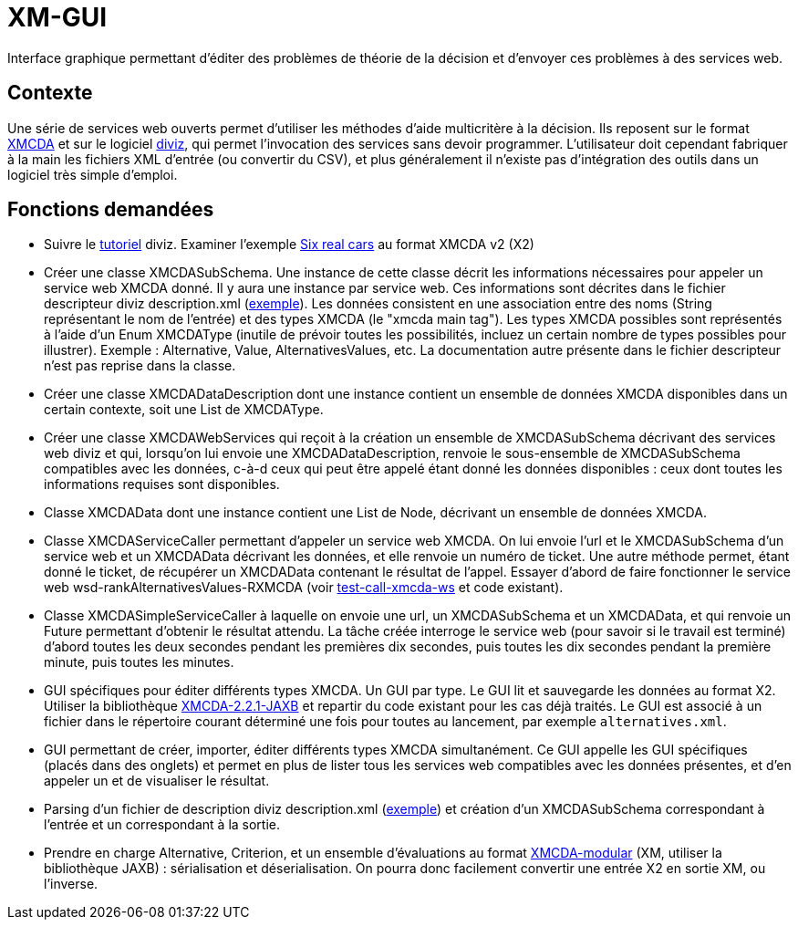 = XM-GUI

Interface graphique permettant d’éditer des problèmes de théorie de la décision et d’envoyer ces problèmes à des services web.

== Contexte
Une série de services web ouverts permet d’utiliser les méthodes d’aide multicritère à la décision. Ils reposent sur le format http://www.decision-deck.org/xmcda/[XMCDA] et sur le logiciel http://www.diviz.org/[diviz], qui permet l’invocation des services sans devoir programmer. L’utilisateur doit cependant fabriquer à la main les fichiers XML d’entrée (ou convertir du CSV), et plus généralement il n’existe pas d’intégration des outils dans un logiciel très simple d’emploi.

== Fonctions demandées
* Suivre le https://www.diviz.org/tutorial.diviz.html[tutoriel] diviz. Examiner l’exemple https://github.com/oliviercailloux/Six-real-cars/[Six real cars] au format XMCDA v2 (X2)
* Créer une classe XMCDASubSchema. Une instance de cette classe décrit les informations nécessaires pour appeler un service web XMCDA donné. Il y aura une instance par service web. Ces informations sont décrites dans le fichier descripteur diviz description.xml (http://www.decision-deck.org/ws/wsd-rankAlternativesValues-RXMCDA.html[exemple]). Les données consistent en une association entre des noms (String représentant le nom de l’entrée) et des types XMCDA (le "xmcda main tag"). Les types XMCDA possibles sont représentés à l’aide d’un Enum XMCDAType (inutile de prévoir toutes les possibilités, incluez un certain nombre de types possibles pour illustrer). Exemple : Alternative, Value, AlternativesValues, etc. La documentation autre présente dans le fichier descripteur n’est pas reprise dans la classe.
* Créer une classe XMCDADataDescription dont une instance contient un ensemble de données XMCDA disponibles dans un certain contexte, soit une List de XMCDAType.
* Créer une classe XMCDAWebServices qui reçoit à la création un ensemble de XMCDASubSchema décrivant des services web diviz et qui, lorsqu’on lui envoie une XMCDADataDescription, renvoie le sous-ensemble de XMCDASubSchema compatibles avec les données, c-à-d ceux qui peut être appelé étant donné les données disponibles : ceux dont toutes les informations requises sont disponibles.
* Classe XMCDAData dont une instance contient une List de Node, décrivant un ensemble de données XMCDA.
* Classe XMCDAServiceCaller permettant d’appeler un service web XMCDA. On lui envoie l’url et le XMCDASubSchema d’un service web et un XMCDAData décrivant les données, et elle renvoie un numéro de ticket. Une autre méthode permet, étant donné le ticket, de récupérer un XMCDAData contenant le résultat de l’appel. Essayer d’abord de faire fonctionner le service web wsd-rankAlternativesValues-RXMCDA (voir https://github.com/oliviercailloux/test-call-xmcda-ws[test-call-xmcda-ws] et code existant).
* Classe XMCDASimpleServiceCaller à laquelle on envoie une url, un XMCDASubSchema et un XMCDAData, et qui renvoie un Future permettant d’obtenir le résultat attendu. La tâche créée interroge le service web (pour savoir si le travail est terminé) d’abord toutes les deux secondes pendant les premières dix secondes, puis toutes les dix secondes pendant la première minute, puis toutes les minutes.
* GUI spécifiques pour éditer différents types XMCDA. Un GUI par type. Le GUI lit et sauvegarde les données au format X2. Utiliser la bibliothèque https://github.com/oliviercailloux/XMCDA-2.2.1-JAXB/[XMCDA-2.2.1-JAXB] et repartir du code existant pour les cas déjà traités. Le GUI est associé à un fichier dans le répertoire courant déterminé une fois pour toutes au lancement, par exemple `alternatives.xml`.
* GUI permettant de créer, importer, éditer différents types XMCDA simultanément. Ce GUI appelle les GUI spécifiques (placés dans des onglets) et permet en plus de lister tous les services web compatibles avec les données présentes, et d’en appeler un et de visualiser le résultat.
* Parsing d’un fichier de description diviz description.xml (http://www.decision-deck.org/ws/wsd-rankAlternativesValues-RXMCDA.html[exemple]) et création d’un XMCDASubSchema correspondant à l’entrée et un correspondant à la sortie.
* Prendre en charge Alternative, Criterion, et un ensemble d’évaluations au format https://github.com/xmcda-modular[XMCDA-modular] (XM, utiliser la bibliothèque JAXB) : sérialisation et déserialisation. On pourra donc facilement convertir une entrée X2 en sortie XM, ou l’inverse.

